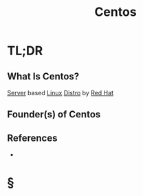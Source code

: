#+TITLE: Centos
#+STARTUP: overview
#+ROAM_ALIAS: "Centos"
#+ROAM_TAGS: linux os distro concept
#+CREATED: [2021-06-02 Çrş]
#+LAST_MODIFIED: [2021-06-02 Çrş 22:50]

* TL;DR
** What Is Centos?
:PROPERTIES:
:ID:       ba58488c-f3fa-4f43-89ad-07ed05731707
:END:
[[file:Server.org][Server]] based [[file:Linux.org][Linux]] [[file:Distro.org][Distro]] by [[file:Red-Hat.org][Red Hat]]
# ** Why Is Centos Important?
# ** When To Use Centos?
# ** How To Use Centos?
# ** Examples of Centos
** Founder(s) of Centos
** References
+

* §
# ** MOC
# ** Claim
# ** Anecdote
# *** Story
# *** Stat
# *** Study
# *** Chart
# ** Name
# *** Place
# *** People
# *** Event
# *** Date
# ** Tip
# ** Howto
